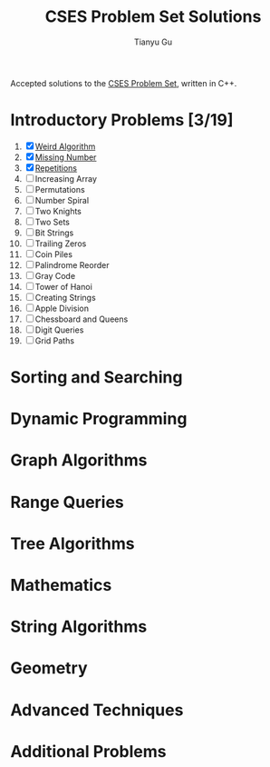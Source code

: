 #+title: CSES Problem Set Solutions
#+author: Tianyu Gu
#+email: gty@CLOS.org

Accepted solutions to the [[https://cses.fi/problemset/][CSES Problem Set]], written in C++.

* Introductory Problems [3/19]
1. [X] [[file:Introductory Problems/weird-algorithms.cpp][Weird Algorithm]]
2. [X] [[file:Introductory Problems/missing-number.cpp][Missing Number]]
3. [X] [[file:Introductory Problems/repetitions.cpp][Repetitions]]
4. [ ] Increasing Array
5. [ ] Permutations
6. [ ] Number Spiral
7. [ ] Two Knights
8. [ ] Two Sets
9. [ ] Bit Strings
10. [ ] Trailing Zeros
11. [ ] Coin Piles
12. [ ] Palindrome Reorder
13. [ ] Gray Code
14. [ ] Tower of Hanoi
15. [ ] Creating Strings
16. [ ] Apple Division
17. [ ] Chessboard and Queens
18. [ ] Digit Queries
19. [ ] Grid Paths
* Sorting and Searching
* Dynamic Programming
* Graph Algorithms
* Range Queries
* Tree Algorithms
* Mathematics
* String Algorithms
* Geometry
* Advanced Techniques
* Additional Problems
